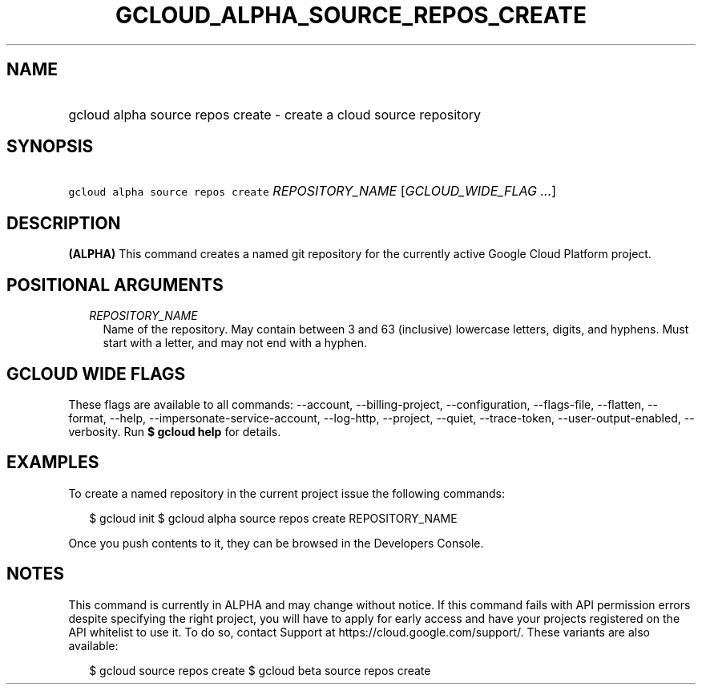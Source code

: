 
.TH "GCLOUD_ALPHA_SOURCE_REPOS_CREATE" 1



.SH "NAME"
.HP
gcloud alpha source repos create \- create a cloud source repository



.SH "SYNOPSIS"
.HP
\f5gcloud alpha source repos create\fR \fIREPOSITORY_NAME\fR [\fIGCLOUD_WIDE_FLAG\ ...\fR]



.SH "DESCRIPTION"

\fB(ALPHA)\fR This command creates a named git repository for the currently
active Google Cloud Platform project.



.SH "POSITIONAL ARGUMENTS"

.RS 2m
.TP 2m
\fIREPOSITORY_NAME\fR
Name of the repository. May contain between 3 and 63 (inclusive) lowercase
letters, digits, and hyphens. Must start with a letter, and may not end with a
hyphen.


.RE
.sp

.SH "GCLOUD WIDE FLAGS"

These flags are available to all commands: \-\-account, \-\-billing\-project,
\-\-configuration, \-\-flags\-file, \-\-flatten, \-\-format, \-\-help,
\-\-impersonate\-service\-account, \-\-log\-http, \-\-project, \-\-quiet,
\-\-trace\-token, \-\-user\-output\-enabled, \-\-verbosity. Run \fB$ gcloud
help\fR for details.



.SH "EXAMPLES"

To create a named repository in the current project issue the following
commands:

.RS 2m
$ gcloud init
$ gcloud alpha source repos create REPOSITORY_NAME
.RE

Once you push contents to it, they can be browsed in the Developers Console.



.SH "NOTES"

This command is currently in ALPHA and may change without notice. If this
command fails with API permission errors despite specifying the right project,
you will have to apply for early access and have your projects registered on the
API whitelist to use it. To do so, contact Support at
https://cloud.google.com/support/. These variants are also available:

.RS 2m
$ gcloud source repos create
$ gcloud beta source repos create
.RE

